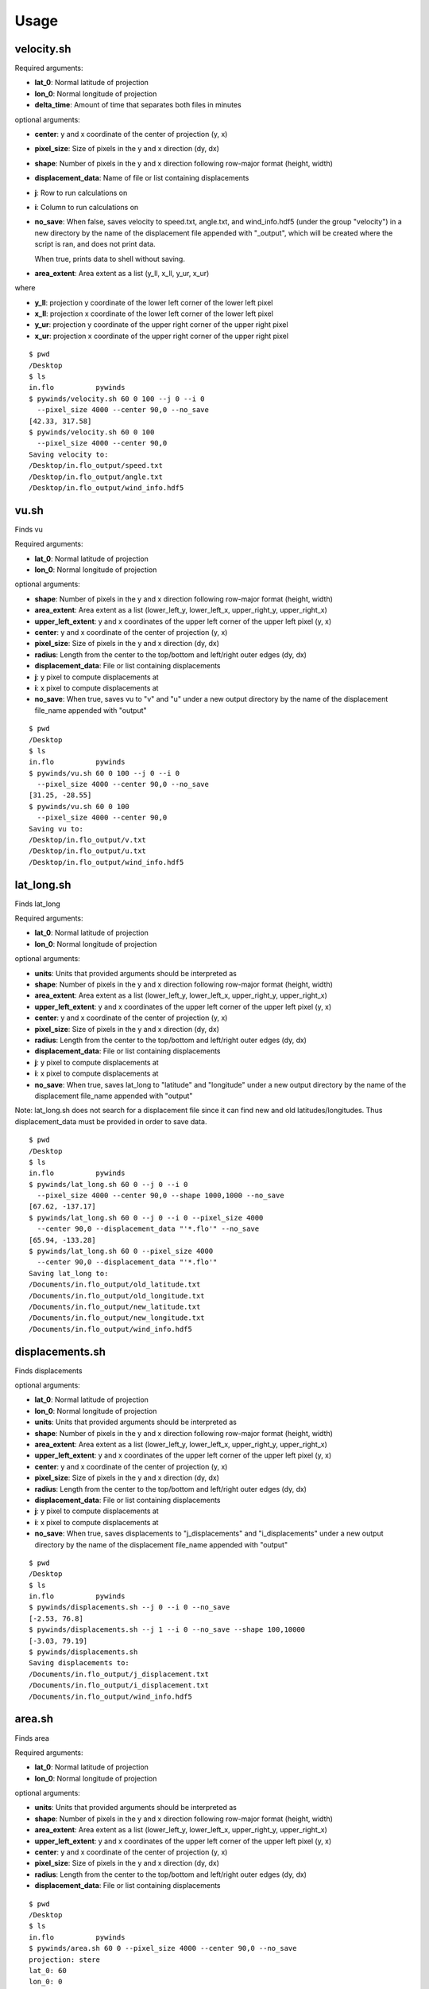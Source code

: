 Usage
=====

velocity.sh
-----------

Required arguments:

* **lat_0**: Normal latitude of projection
* **lon_0**: Normal longitude of projection
* **delta_time**: Amount of time that separates both files in minutes

optional arguments:

* **center**: y and x coordinate of the center of projection (y, x)
* **pixel_size**: Size of pixels in the y and x direction (dy, dx)
* **shape**: Number of pixels in the y and x direction following row-major format (height, width)
* **displacement_data**: Name of file or list containing displacements
* **j**: Row to run calculations on
* **i**: Column to run calculations on
* **no_save**: When false, saves velocity to speed.txt, angle.txt, and wind_info.hdf5 (under the group "velocity")
  in a new directory by the name of the displacement file appended with "_output", which will be
  created where the script is ran, and does not print data.

  When true, prints data to shell without saving.
* **area_extent**: Area extent as a list (y_ll, x_ll, y_ur, x_ur)

where

* **y_ll**: projection y coordinate of the lower left corner of the lower left pixel
* **x_ll**: projection x coordinate of the lower left corner of the lower left pixel
* **y_ur**: projection y coordinate of the upper right corner of the upper right pixel
* **x_ur**: projection x coordinate of the upper right corner of the upper right pixel

::

    $ pwd
    /Desktop
    $ ls
    in.flo	    pywinds
    $ pywinds/velocity.sh 60 0 100 --j 0 --i 0
      --pixel_size 4000 --center 90,0 --no_save
    [42.33, 317.58]
    $ pywinds/velocity.sh 60 0 100
      --pixel_size 4000 --center 90,0
    Saving velocity to:
    /Desktop/in.flo_output/speed.txt
    /Desktop/in.flo_output/angle.txt
    /Desktop/in.flo_output/wind_info.hdf5

vu.sh
-----

Finds vu

Required arguments:

* **lat_0**: Normal latitude of projection
* **lon_0**: Normal longitude of projection

optional arguments:

* **shape**: Number of pixels in the y and x direction following row-major format (height, width)
* **area_extent**: Area extent as a list (lower_left_y, lower_left_x, upper_right_y, upper_right_x)
* **upper_left_extent**: y and x coordinates of the upper left corner of the upper left pixel (y, x)
* **center**: y and x coordinate of the center of projection (y, x)
* **pixel_size**: Size of pixels in the y and x direction (dy, dx)
* **radius**: Length from the center to the top/bottom and left/right outer edges (dy, dx)
* **displacement_data**: File or list containing displacements
* **j**: y pixel to compute displacements at
* **i**: x pixel to compute displacements at
* **no_save**: When true, saves vu to "v" and "u" under a new output
  directory by the name of the displacement file_name appended with "output"

::

    $ pwd
    /Desktop
    $ ls
    in.flo	    pywinds
    $ pywinds/vu.sh 60 0 100 --j 0 --i 0
      --pixel_size 4000 --center 90,0 --no_save
    [31.25, -28.55]
    $ pywinds/vu.sh 60 0 100
      --pixel_size 4000 --center 90,0
    Saving vu to:
    /Desktop/in.flo_output/v.txt
    /Desktop/in.flo_output/u.txt
    /Desktop/in.flo_output/wind_info.hdf5

lat_long.sh
-----------

Finds lat_long

Required arguments:

* **lat_0**: Normal latitude of projection
* **lon_0**: Normal longitude of projection

optional arguments:

* **units**: Units that provided arguments should be interpreted as
* **shape**: Number of pixels in the y and x direction following row-major format (height, width)
* **area_extent**: Area extent as a list (lower_left_y, lower_left_x, upper_right_y, upper_right_x)
* **upper_left_extent**: y and x coordinates of the upper left corner of the upper left pixel (y, x)
* **center**: y and x coordinate of the center of projection (y, x)
* **pixel_size**: Size of pixels in the y and x direction (dy, dx)
* **radius**: Length from the center to the top/bottom and left/right outer edges (dy, dx)
* **displacement_data**: File or list containing displacements
* **j**: y pixel to compute displacements at
* **i**: x pixel to compute displacements at
* **no_save**: When true, saves lat_long to "latitude" and "longitude" under a new output
  directory by the name of the displacement file_name appended with "output"

Note: lat_long.sh does not search for a displacement file since it can find new and old latitudes/longitudes.
Thus displacement_data must be provided in order to save data.

::

    $ pwd
    /Desktop
    $ ls
    in.flo	    pywinds
    $ pywinds/lat_long.sh 60 0 --j 0 --i 0
      --pixel_size 4000 --center 90,0 --shape 1000,1000 --no_save
    [67.62, -137.17]
    $ pywinds/lat_long.sh 60 0 --j 0 --i 0 --pixel_size 4000
      --center 90,0 --displacement_data "'*.flo'" --no_save
    [65.94, -133.28]
    $ pywinds/lat_long.sh 60 0 --pixel_size 4000
      --center 90,0 --displacement_data "'*.flo'"
    Saving lat_long to:
    /Documents/in.flo_output/old_latitude.txt
    /Documents/in.flo_output/old_longitude.txt
    /Documents/in.flo_output/new_latitude.txt
    /Documents/in.flo_output/new_longitude.txt
    /Documents/in.flo_output/wind_info.hdf5

displacements.sh
----------------

Finds displacements

optional arguments:

* **lat_0**: Normal latitude of projection
* **lon_0**: Normal longitude of projection
* **units**: Units that provided arguments should be interpreted as
* **shape**: Number of pixels in the y and x direction following row-major format (height, width)
* **area_extent**: Area extent as a list (lower_left_y, lower_left_x, upper_right_y, upper_right_x)
* **upper_left_extent**: y and x coordinates of the upper left corner of the upper left pixel (y, x)
* **center**: y and x coordinate of the center of projection (y, x)
* **pixel_size**: Size of pixels in the y and x direction (dy, dx)
* **radius**: Length from the center to the top/bottom and left/right outer edges (dy, dx)
* **displacement_data**: File or list containing displacements
* **j**: y pixel to compute displacements at
* **i**: x pixel to compute displacements at
* **no_save**: When true, saves displacements to "j_displacements" and "i_displacements"
  under a new output directory by the name of the displacement file_name appended with "output"

::

    $ pwd
    /Desktop
    $ ls
    in.flo	    pywinds
    $ pywinds/displacements.sh --j 0 --i 0 --no_save
    [-2.53, 76.8]
    $ pywinds/displacements.sh --j 1 --i 0 --no_save --shape 100,10000
    [-3.03, 79.19]
    $ pywinds/displacements.sh
    Saving displacements to:
    /Documents/in.flo_output/j_displacement.txt
    /Documents/in.flo_output/i_displacement.txt
    /Documents/in.flo_output/wind_info.hdf5

area.sh
-------

Finds area

Required arguments:

* **lat_0**: Normal latitude of projection
* **lon_0**: Normal longitude of projection

optional arguments:

* **units**: Units that provided arguments should be interpreted as
* **shape**: Number of pixels in the y and x direction following row-major format (height, width)
* **area_extent**: Area extent as a list (lower_left_y, lower_left_x, upper_right_y, upper_right_x)
* **upper_left_extent**: y and x coordinates of the upper left corner of the upper left pixel (y, x)
* **center**: y and x coordinate of the center of projection (y, x)
* **pixel_size**: Size of pixels in the y and x direction (dy, dx)
* **radius**: Length from the center to the top/bottom and left/right outer edges (dy, dx)
* **displacement_data**: File or list containing displacements

::

    $ pwd
    /Desktop
    $ ls
    in.flo	    pywinds
    $ pywinds/area.sh 60 0 --pixel_size 4000 --center 90,0 --no_save
    projection: stere
    lat_0: 60
    lon_0: 0
    equatorial radius: 6378137.0
    eccentricity: 0.003353
    area_extent: (65.81, -47.35, 67.6, 137.18)
    shape: (1000, 1000)
    pixel_size: (4000.0, 4000.0)
    center: (90.0, 0.0)
    $ pywinds/area.sh 60 0 --pixel_size 4000 --center 90,0
    Saving area to:
    /Documents/in.flo_output/area.txt
    /Documents/in.flo_output/wind_info.hdf5
